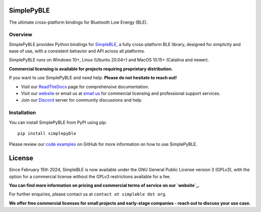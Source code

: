 SimplePyBLE
===========

The ultimate cross-platform bindings for Bluetooth Low Energy (BLE).

|Latest Documentation Status| |PyPI Licence|

Overview
--------

SimplePyBLE provides Python bindings for `SimpleBLE`_, a fully cross-platform BLE library,
designed for simplicity and ease of use, with a consistent behavior and API across all platforms.

SimplePyBLE runs on Windows 10+, Linux (Ubuntu 20.04+) and MacOS 10.15+ (Catalina and newer).

**Commercial licensing is available for projects requiring proprietary distribution.**

If you want to use SimplePyBLE and need help. **Please do not hesitate to reach out!**

* Visit our `ReadTheDocs`_ page for comprehensive documentation.
* Visit our `website`_ or email us at `email us <mailto:contact@simpleble.org>`_ for commercial licensing and professional support services.
* Join our `Discord`_ server for community discussions and help.

Installation
------------

You can install SimplePyBLE from PyPI using pip: ::

   pip install simplepyble

Please review our `code examples`_ on GitHub for more information on how to use
SimplePyBLE.

License
=======

Since February 15th 2024, SimpleBLE is now available under the GNU General Public License
version 3 (GPLv3), with the option for a commercial license without the GPLv3 restrictions
available for a fee.

**You can find more information on pricing and commercial terms of service on our `website`_.**

For further enquiries, please contact us at ``contact at simpleble dot org``.

**We offer free commercial licenses for small projects and early-stage companies - reach out to discuss your use case.**

.. Links

.. _website: https://simpleble.org

.. _SimplePyBLE: https://pypi.org/project/simplepyble/

.. _SimpleBLE: https://github.com/OpenBluetoothToolbox/SimpleBLE/

.. _code examples: https://github.com/OpenBluetoothToolbox/SimpleBLE/tree/main/examples/simplepyble

.. _Discord: https://discord.gg/N9HqNEcvP3

.. _ReadTheDocs: https://simpleble.readthedocs.io/en/latest/

.. |Latest Documentation Status| image:: https://readthedocs.org/projects/simpleble/badge?version=latest
   :target: http://simpleble.readthedocs.org/en/latest

.. |PyPI Licence| image:: https://img.shields.io/pypi/l/simplepyble

